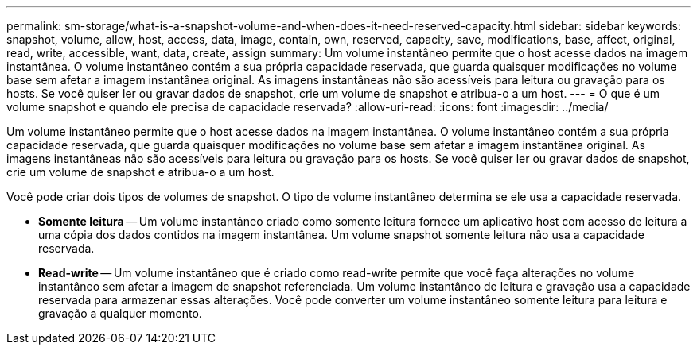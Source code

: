 ---
permalink: sm-storage/what-is-a-snapshot-volume-and-when-does-it-need-reserved-capacity.html 
sidebar: sidebar 
keywords: snapshot, volume, allow, host, access, data, image, contain, own, reserved, capacity, save, modifications, base, affect, original, read, write, accessible, want, data, create, assign 
summary: Um volume instantâneo permite que o host acesse dados na imagem instantânea. O volume instantâneo contém a sua própria capacidade reservada, que guarda quaisquer modificações no volume base sem afetar a imagem instantânea original. As imagens instantâneas não são acessíveis para leitura ou gravação para os hosts. Se você quiser ler ou gravar dados de snapshot, crie um volume de snapshot e atribua-o a um host. 
---
= O que é um volume snapshot e quando ele precisa de capacidade reservada?
:allow-uri-read: 
:icons: font
:imagesdir: ../media/


[role="lead"]
Um volume instantâneo permite que o host acesse dados na imagem instantânea. O volume instantâneo contém a sua própria capacidade reservada, que guarda quaisquer modificações no volume base sem afetar a imagem instantânea original. As imagens instantâneas não são acessíveis para leitura ou gravação para os hosts. Se você quiser ler ou gravar dados de snapshot, crie um volume de snapshot e atribua-o a um host.

Você pode criar dois tipos de volumes de snapshot. O tipo de volume instantâneo determina se ele usa a capacidade reservada.

* *Somente leitura* -- Um volume instantâneo criado como somente leitura fornece um aplicativo host com acesso de leitura a uma cópia dos dados contidos na imagem instantânea. Um volume snapshot somente leitura não usa a capacidade reservada.
* *Read-write* -- Um volume instantâneo que é criado como read-write permite que você faça alterações no volume instantâneo sem afetar a imagem de snapshot referenciada. Um volume instantâneo de leitura e gravação usa a capacidade reservada para armazenar essas alterações. Você pode converter um volume instantâneo somente leitura para leitura e gravação a qualquer momento.

